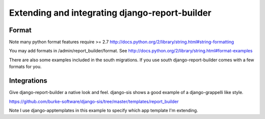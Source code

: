 .. _extend:

Extending and integrating django-report-builder
===============================================

Format 
------

Note many python format features require >= 2.7
http://docs.python.org/2/library/string.html#string-formatting

You may add formats in /admin/report_builder/format. See http://docs.python.org/2/library/string.html#format-examples

There are also some examples included in the south migrations. If you use south django-report-builder comes with
a few formats for you.

Integrations
------------

Give django-report-builder a native look and feel. django-sis shows a good example of a django-grappelli
like style.

https://github.com/burke-software/django-sis/tree/master/templates/report_builder

Note I use django-apptemplates in this example to specify which app template I'm extending.
